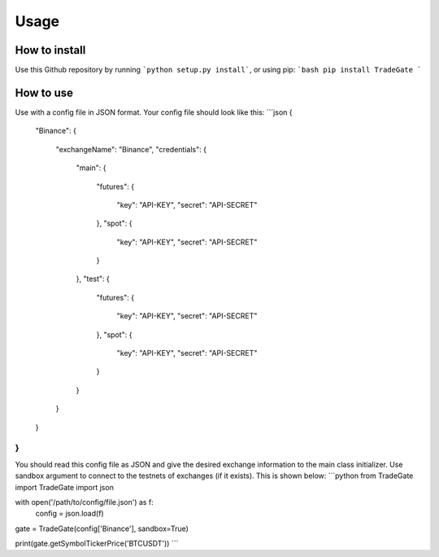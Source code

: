 Usage
=====

How to install
------------

Use this Github repository by running ```python setup.py install```, or using pip:
```bash
pip install TradeGate
```

How to use
-----------

Use with a config file in JSON format. Your config file should look like this:
```json
{
    "Binance":
    {
        "exchangeName": "Binance",
        "credentials":
        {
            "main":
            {
                "futures":
                {
                    "key": "API-KEY",
                    "secret": "API-SECRET"
                },
                "spot":
                {
                    "key": "API-KEY",
                    "secret": "API-SECRET"
                }
            },
            "test":
            {
                "futures":
                {
                    "key": "API-KEY",
                    "secret": "API-SECRET"
                },
                "spot":
                {
                    "key": "API-KEY",
                    "secret": "API-SECRET"
                }
            }
        }
    }
}
```
You should read this config file as JSON and give the desired exchange information to the main class initializer. Use sandbox argument to connect to the testnets of exchanges (if it exists). This is shown below:
```python
from TradeGate import TradeGate
import json

with open('/path/to/config/file.json') as f:
    config = json.load(f)

gate = TradeGate(config['Binance'], sandbox=True)

print(gate.getSymbolTickerPrice('BTCUSDT'))
```
